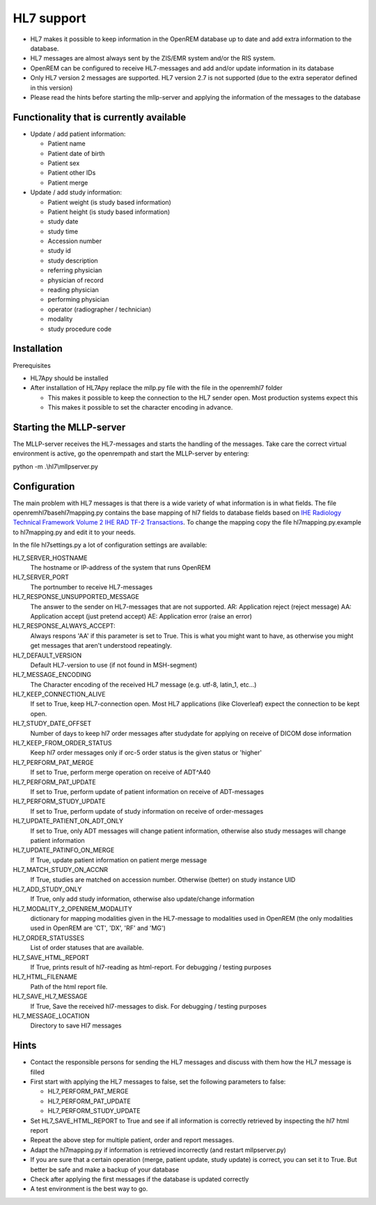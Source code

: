 ###########
HL7 support
###########

* HL7 makes it possible to keep information in the OpenREM database up to
  date and add extra information to the database.

* HL7 messages are almost always sent by the ZIS/EMR system and/or the RIS
  system.

* OpenREM can be configured to receive HL7-messages and add and/or update
  information in its database

* Only HL7 version 2 messages are supported. HL7 version 2.7 is not
  supported (due to the extra seperator defined in this version)

* Please read the hints before starting the mllp-server and applying the
  information of the messages to the database

*****************************************
Functionality that is currently available
*****************************************

* Update / add patient information:

  * Patient name
  * Patient date of birth
  * Patient sex
  * Patient other IDs
  * Patient merge

* Update / add study information:

  * Patient weight (is study based information)
  * Patient height (is study based information)
  * study date
  * study time
  * Accession number
  * study id
  * study description
  * referring physician
  * physician of record
  * reading physician
  * performing physician
  * operator (radiographer / technician)
  * modality
  * study procedure code

************
Installation
************

Prerequisites

* HL7Apy should be installed
* After installation of HL7Apy replace the mllp.py file with the file in the openrem\hl7 folder

  * This makes it possible to keep the connection to the HL7 sender open. Most production systems expect this
  * This makes it possible to set the character encoding in advance.

************************
Starting the MLLP-server
************************

The MLLP-server receives the HL7-messages and starts the handling of the
messages. Take care the correct virtual environment is active, go the openrempath and start the
MLLP-server by entering:

python -m .\\hl7\\mllpserver.py

*************
Configuration
*************

The main problem with HL7 messages is that there is a wide variety of what
information is in what fields. The file openrem\hl7\basehl7mapping.py contains
the base mapping of hl7 fields to database fields based on
`IHE Radiology Technical Framework Volume 2 IHE RAD TF-2 Transactions`_.
To change the mapping copy the file hl7mapping.py.example to hl7mapping.py and
edit it to your needs.

In the file hl7settings.py a lot of configuration settings are available:

HL7_SERVER_HOSTNAME
  The hostname or IP-address of the system that runs OpenREM

HL7_SERVER_PORT
  The portnumber to receive HL7-messages

HL7_RESPONSE_UNSUPPORTED_MESSAGE
  The answer to the sender on HL7-messages that are not supported.
  AR: Application reject (reject message)
  AA: Application accept (just pretend accept)
  AE: Application error (raise an error)

HL7_RESPONSE_ALWAYS_ACCEPT:
  Always respons 'AA' if this parameter is set to True.
  This is what you might want to have, as otherwise you might get messages that aren't understood repeatingly.

HL7_DEFAULT_VERSION
  Default HL7-version to use (if not found in MSH-segment)

HL7_MESSAGE_ENCODING
  The Character encoding of the received HL7 message
  (e.g. utf-8, latin_1, etc...)

HL7_KEEP_CONNECTION_ALIVE
  If set to True, keep HL7-connection open. Most HL7 applications
  (like Cloverleaf) expect the connection to be kept open.

HL7_STUDY_DATE_OFFSET
  Number of days to keep hl7 order messages after
  studydate for applying on receive of DICOM dose information

HL7_KEEP_FROM_ORDER_STATUS
  Keep hl7 order messages only if orc-5 order status is the given status
  or 'higher'

HL7_PERFORM_PAT_MERGE
  If set to True, perform merge operation on receive of ADT^A40

HL7_PERFORM_PAT_UPDATE
  If set to True, perform update of patient information on receive of
  ADT-messages

HL7_PERFORM_STUDY_UPDATE
  If set to True, perform update of study information on receive of
  order-messages

HL7_UPDATE_PATIENT_ON_ADT_ONLY
  If set to True, only ADT messages will change patient information,
  otherwise also study messages will change patient information

HL7_UPDATE_PATINFO_ON_MERGE
  If True, update patient information on patient merge message

HL7_MATCH_STUDY_ON_ACCNR
  If True, studies are matched on accession number. Otherwise (better) on
  study instance UID

HL7_ADD_STUDY_ONLY
  If True, only add study information, otherwise also update/change information

HL7_MODALITY_2_OPENREM_MODALITY
  dictionary for mapping modalities given in the HL7-message to modalities used
  in OpenREM (the only modalities used in OpenREM are 'CT', 'DX', 'RF' and
  'MG')

HL7_ORDER_STATUSSES
  List of order statuses that are available.

HL7_SAVE_HTML_REPORT
  If True, prints result of hl7-reading as html-report. For debugging / testing
  purposes

HL7_HTML_FILENAME
  Path of the html report file.

HL7_SAVE_HL7_MESSAGE
  If True, Save the received hl7-messages to disk. For debugging / testing
  purposes

HL7_MESSAGE_LOCATION
  Directory to save Hl7 messages

*****
Hints
*****

* Contact the responsible persons for sending the HL7 messages and discuss with them how the HL7 message is filled

* First start with applying the HL7 messages to false, set the following
  parameters to false:

  * HL7_PERFORM_PAT_MERGE
  * HL7_PERFORM_PAT_UPDATE
  * HL7_PERFORM_STUDY_UPDATE

* Set HL7_SAVE_HTML_REPORT to True and see if all information is correctly
  retrieved by inspecting the hl7 html report

* Repeat the above step for multiple patient, order and report messages.

* Adapt the hl7mapping.py if information is retrieved incorrectly (and restart
  mllpserver.py)

* If you are sure that a certain operation (merge, patient update,
  study update) is correct, you can set it to True. But better be safe and
  make a backup of your database

* Check after applying the first messages if the database is updated
  correctly

* A test environment is the best way to go.

.. _`IHE Radiology Technical Framework Volume 2 IHE RAD TF-2 Transactions`: http://www.ihe.net/uploadedFiles/Documents/Radiology/IHE_RAD_TF_Vol2.pdf